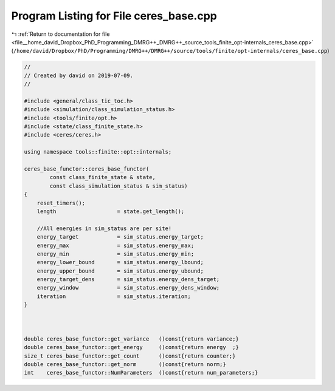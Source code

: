 
.. _program_listing_file__home_david_Dropbox_PhD_Programming_DMRG++_DMRG++_source_tools_finite_opt-internals_ceres_base.cpp:

Program Listing for File ceres_base.cpp
=======================================

|exhale_lsh| :ref:`Return to documentation for file <file__home_david_Dropbox_PhD_Programming_DMRG++_DMRG++_source_tools_finite_opt-internals_ceres_base.cpp>` (``/home/david/Dropbox/PhD/Programming/DMRG++/DMRG++/source/tools/finite/opt-internals/ceres_base.cpp``)

.. |exhale_lsh| unicode:: U+021B0 .. UPWARDS ARROW WITH TIP LEFTWARDS

.. code-block:: cpp

   //
   // Created by david on 2019-07-09.
   //
   
   #include <general/class_tic_toc.h>
   #include <simulation/class_simulation_status.h>
   #include <tools/finite/opt.h>
   #include <state/class_finite_state.h>
   #include <ceres/ceres.h>
   
   using namespace tools::finite::opt::internals;
   
   ceres_base_functor::ceres_base_functor(
           const class_finite_state & state,
           const class_simulation_status & sim_status)
   {
       reset_timers();
       length                   = state.get_length();
   
       //All energies in sim_status are per site!
       energy_target            = sim_status.energy_target;
       energy_max               = sim_status.energy_max;
       energy_min               = sim_status.energy_min;
       energy_lower_bound       = sim_status.energy_lbound;
       energy_upper_bound       = sim_status.energy_ubound;
       energy_target_dens       = sim_status.energy_dens_target;
       energy_window            = sim_status.energy_dens_window;
       iteration                = sim_status.iteration;
   }
   
   
   
   double ceres_base_functor::get_variance   ()const{return variance;}
   double ceres_base_functor::get_energy     ()const{return energy  ;}
   size_t ceres_base_functor::get_count      ()const{return counter;}
   double ceres_base_functor::get_norm       ()const{return norm;}
   int    ceres_base_functor::NumParameters  ()const{return num_parameters;}
   
   
   
   
   
   
